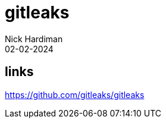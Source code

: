 = gitleaks
Nick Hardiman 
:source-highlighter: highlight.js
:revdate: 02-02-2024

== links

https://github.com/gitleaks/gitleaks
